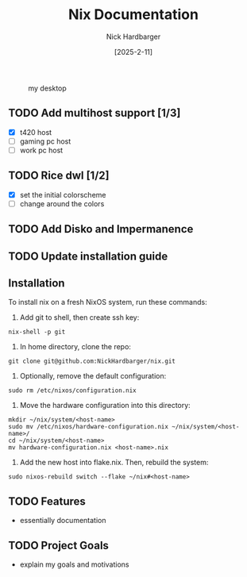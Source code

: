 #+title: Nix Documentation
#+author: Nick Hardbarger
#+date: [2025-2-11]
#+caption: my desktop
[[./desktop.png]]
** TODO Add multihost support [1/3]
- [X] t420 host
- [ ] gaming pc host
- [ ] work pc host
  
** TODO Rice dwl [1/2]
- [X] set the initial colorscheme
- [ ] change around the colors
  
** TODO Add Disko and Impermanence
** TODO Update installation guide

** Installation
To install nix on a fresh NixOS system, run these commands:

1. Add git to shell, then create ssh key:
#+BEGIN_SRC shell
nix-shell -p git
#+END_SRC

2. In home directory, clone the repo:
#+BEGIN_SRC shell
git clone git@github.com:NickHardbarger/nix.git
#+END_SRC

3. Optionally, remove the default configuration:
#+BEGIN_SRC shell
sudo rm /etc/nixos/configuration.nix
#+END_SRC

3. Move the hardware configuration into this directory:
#+BEGIN_SRC shell
mkdir ~/nix/system/<host-name>
sudo mv /etc/nixos/hardware-configuration.nix ~/nix/system/<host-name>/
cd ~/nix/system/<host-name>
mv hardware-configuration.nix <host-name>.nix
#+END_SRC

4. Add the new host into flake.nix. Then, rebuild the system:
#+BEGIN_SRC shell
sudo nixos-rebuild switch --flake ~/nix#<host-name>
#+END_SRC

** TODO Features
- essentially documentation
  
** TODO Project Goals
- explain my goals and motivations
